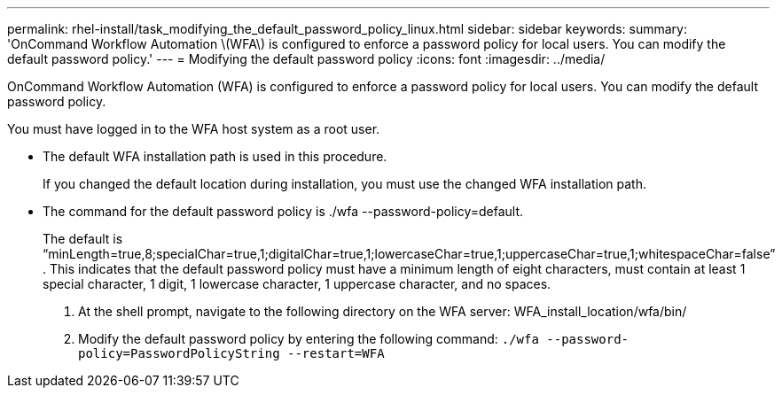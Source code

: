---
permalink: rhel-install/task_modifying_the_default_password_policy_linux.html
sidebar: sidebar
keywords: 
summary: 'OnCommand Workflow Automation \(WFA\) is configured to enforce a password policy for local users. You can modify the default password policy.'
---
= Modifying the default password policy
:icons: font
:imagesdir: ../media/

[.lead]
OnCommand Workflow Automation (WFA) is configured to enforce a password policy for local users. You can modify the default password policy.

You must have logged in to the WFA host system as a root user.

* The default WFA installation path is used in this procedure.
+
If you changed the default location during installation, you must use the changed WFA installation path.

* The command for the default password policy is ./wfa --password-policy=default.
+
The default is "`minLength=true,8;specialChar=true,1;digitalChar=true,1;lowercaseChar=true,1;uppercaseChar=true,1;whitespaceChar=false`" . This indicates that the default password policy must have a minimum length of eight characters, must contain at least 1 special character, 1 digit, 1 lowercase character, 1 uppercase character, and no spaces.

. At the shell prompt, navigate to the following directory on the WFA server: WFA_install_location/wfa/bin/
. Modify the default password policy by entering the following command: `./wfa --password-policy=PasswordPolicyString --restart=WFA`
